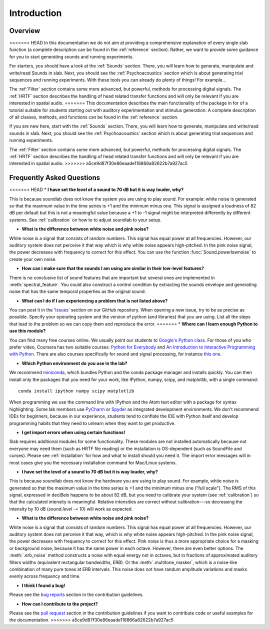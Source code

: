 Introduction
============

Overview
--------

<<<<<<< HEAD
In this documentation we do not aim at providing a comprehensive explanation of
every single slab function (a complete description can be found in the :ref:`reference` section).
Rather, we want to provide some guidance for you to start generating sounds and running experiments.

For starters, you should have a look at the :ref:`Sounds` section. There, you will learn how to
generate, manipulate and write/read Sounds in slab. Next, you should see the :ref:`Psychoacoustics`
section which is about generating trial sequences and running experiments. With these tools you can
already do plenty of things! For example...

The :ref:`Filter` section contains some more advanced, but powerful, methods for processing
digital signals. The :ref:`HRTF` section describes the handling of head related transfer functions and
will only be relevant if you are interested in spatial audio.
=======
This documentation describes the main functionality of the package in for of a tutorial suitable for students starting out with auditory experimentation and stimulus generation. A complete description of all classes, methods, and functions can be found in the :ref:`reference` section.

If you are new here, start with  the :ref:`Sounds` section. There, you will learn how to generate, manipulate and write/read sounds in slab. Next, you should see the :ref:`Psychoacoustics` section which is about generating trial sequences and running experiments.

The :ref:`Filter` section contains some more advanced, but powerful, methods for processing digital signals. The :ref:`HRTF` section describes the handling of head related transfer functions and will only be relevant if you are interested in spatial audio.
>>>>>>> a5ce9d87f30e86eaade118866a82622b7a927ac5


Frequently Asked Questions
--------------------------

<<<<<<< HEAD
* **I have set the level of a sound to 70 dB but it is way louder, why?**

This is because soundlab does not know the system you are using to play sound.
For example: white noise is generated so that the maximum value in the time
series is +1 and the minimum minus one. This signal is assigned a loudness of
82 dB per default but this is not a meaningful value because a +1 to -1 signal
might be interpreted differently by different systems. See :ref:`calibration`
on how to to adjust soundlab to your setup.


* **What is the difference between white noise and pink noise?**

White noise is a signal that consists of random numbers. This signal has equal
power at all frequencies. However, our auditory system does not perceive it that way
which is why white noise appears high-pitched. In the pink noise signal, the power
decreases with frequency to correct for this effect. You can use the function
:func:`Sound.powerlawnoise` to create your own noise.


* **How can i make sure that the sounds I am using are similar in their low-level features?**

There is no conclusive list of sound features that are important but several ones are implemented
in :meth:`spectral_feature`. You could also construct a control condition by extracting the sounds
envelope and generating noise that has the same temporal properties as the original sound.


* **What can I do if I am experiencing a problem that is not listed above?**

You can post it in the `'Issues' <https://github.com/DrMarc/soundlab/issues>`_ section on our GitHub repository.
When opening a new issue, try to be as precise as possible. Specify your operating
system and the version of python (and libraries) that you are using. List all the
steps that lead to the problem so we can copy them and reproduce the error.
=======
* **Where can I learn enough Python to use this module?**

You can find many free courses online. We usually point our students to `Google's Python class <https://developers.google.com/edu/python>`_. For those of you who prefer video, Coursera has two suitable courses: `Python for Everybody <https://www.coursera.org/learn/python>`_ and `An Introduction to Interactive Programming with Python <https://www.coursera.org/learn/interactive-python-1?trk=profile_certification_title>`_.
There are also courses specifically for sound and signal processing, for instance `this one <https://www.coursera.org/learn/audio-signal-processing>`_.


* **Which Python environment do you use in the lab?**

We recommend `miniconda <https://docs.conda.io/en/latest/miniconda.html>`_, which bundles Python and the conda package manager and installs quickly. You can then install only the packages that you need for your work, like IPython, numpy, scipy, and matplotlib, with a single command::

    conda install ipython numpy scipy matplotlib

When programming we use the command line with IPython and the Atom text editor with a package for syntax highlighting. Some lab members use `PyCharm <https://www.jetbrains.com/pycharm/>`_ or `Spyder <https://www.spyder-ide.org>`_ as integrated development environments. We don't recommend IDEs for beginners, because in our experience, students tend to conflate the IDE with Python itself and develop programming habits that they need to unlearn when they want to get productive.


* **I get import errors when using certain functions!**

Slab requires additional modules for some functionality. These modules are not installed automatically because not everyone may need them (such as HRTF file reading) or the installation is OS-dependent (such as SoundFile and curses). Please see :ref:`installation` for how and what to install should you need it. The import error messages will in most cases give you the necessary installation command for Mac/Linux systems.


* **I have set the level of a sound to 70 dB but it is way louder, why?**

This is because soundlab does not know the hardware you are using to play sound. For example, white noise is generated so that the maximum value in the time series is +1 and the minimum minus one ("full scale"). The RMS of this signal, expressed in deciBels happens to be about 82 dB, but you need to calibrate your system (see :ref:`calibration`) so that the calculated intensity is meaningful. Relative intensities are correct without calibration---so decreasing the intensity by 10 dB (`sound.level -= 10`) will work as expected.


* **What is the difference between white noise and pink noise?**

White noise is a signal that consists of random numbers. This signal has equal power at all frequencies. However, our auditory system does not perceive it that way, which is why white noise appears high-pitched. In the pink noise signal, the power decreases with frequency to correct for this effect. Pink noise is thus a more appropriate choice for a masking or background noise, because it has the same power in each octave. However, there are even better options. The :meth:`.erb_noise` method constructs a noise with equal energy not in octaves, but in fractions of approximated auditory filters widths (equivalent rectangular bandwidths, ERB). Or the :meth:`.multitone_masker`, which is a noise-like combination of many pure tones at ERB intervals. This noise does not have randum amplitude variations and masks evenly across frequency and time.


* **I think I found a bug!**

Please see the `bug reports <https://github.com/user/DrMarc/soundlab/CONTRIBUTING.md#bugs>`_ section in the contribution guidelines.


* **How can I contribute to the project?**

Please see the `pull request <https://github.com/user/DrMarc/soundlab/CONTRIBUTING.md#pull-requests>`_ section in the contribution guidelines if you want to contribute code or useful examples for the documentation.
>>>>>>> a5ce9d87f30e86eaade118866a82622b7a927ac5
